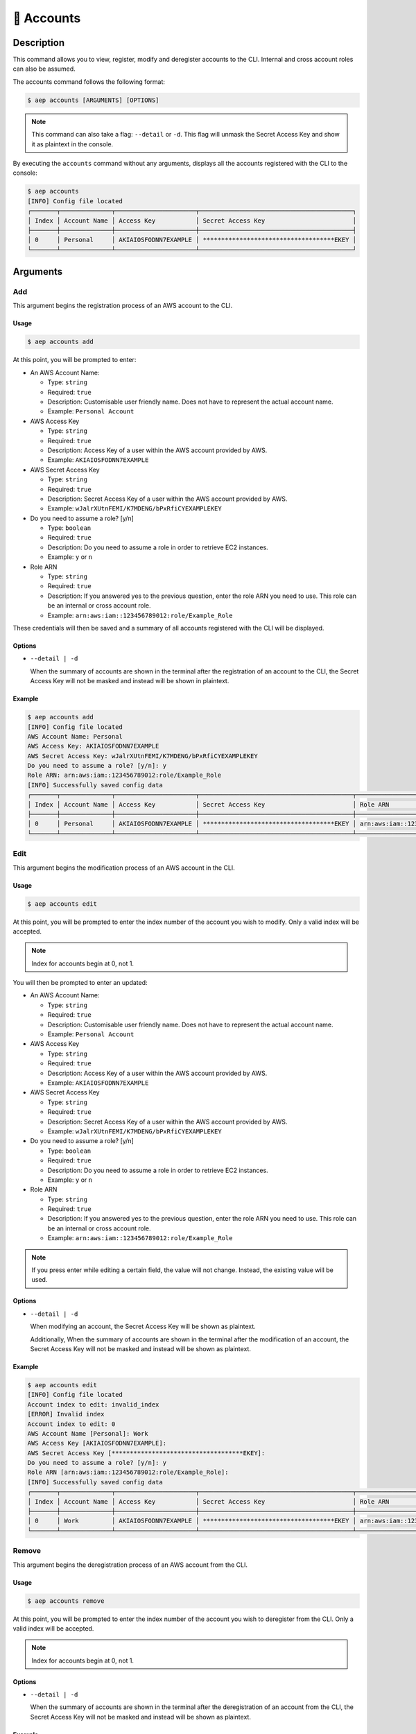 ************
📄 Accounts
************

Description
===========

This command allows you to view, register, modify and deregister accounts
to the CLI. Internal and cross account roles can also be assumed.

The accounts command follows the following format:

.. code:: console

  $ aep accounts [ARGUMENTS] [OPTIONS]

.. note::
  This command can also take a flag: ``--detail`` or ``-d``. This flag will
  unmask the Secret Access Key and show it as plaintext in the console.

By executing the ``accounts`` command without any arguments, displays all the
accounts registered with the CLI to the console:

.. code:: console

  $ aep accounts
  [INFO] Config file located
  ┌───────┬──────────────┬──────────────────────┬──────────────────────────────────────────┐
  │ Index │ Account Name │ Access Key           │ Secret Access Key                        │
  ├───────┼──────────────┼──────────────────────┼──────────────────────────────────────────┤
  │ 0     │ Personal     │ AKIAIOSFODNN7EXAMPLE │ ************************************EKEY │
  └───────┴──────────────┴──────────────────────┴──────────────────────────────────────────┘

Arguments
=========

Add
---

This argument begins the registration process of an AWS account to the CLI.

Usage
*****

.. code:: console

  $ aep accounts add

At this point, you will be prompted to enter:

* An AWS Account Name:

  * Type: ``string``
  * Required: ``true``
  * Description: Customisable user friendly name. Does not have to represent
    the actual account name.
  * Example: ``Personal Account``

* AWS Access Key

  * Type: ``string``
  * Required: ``true``
  * Description: Access Key of a user within the AWS account provided by AWS.
  * Example: ``AKIAIOSFODNN7EXAMPLE``

* AWS Secret Access Key

  * Type: ``string``
  * Required: ``true``
  * Description: Secret Access Key of a user within the AWS account provided
    by AWS.
  * Example: ``wJalrXUtnFEMI/K7MDENG/bPxRfiCYEXAMPLEKEY``

* Do you need to assume a role? [y/n]

  * Type: ``boolean``
  * Required: ``true``
  * Description: Do you need to assume a role in order to retrieve EC2 instances.
  * Example: ``y`` or ``n``

* Role ARN

  * Type: ``string``
  * Required: ``true``
  * Description: If you answered yes to the previous question, enter the role ARN
    you need to use. This role can be an internal or cross account role.
  * Example: ``arn:aws:iam::123456789012:role/Example_Role``

These credentials will then be saved and a summary of all accounts registered
with the CLI will be displayed.

Options
*******

* ``--detail | -d``
  
  When the summary of accounts are shown in the terminal after the registration
  of an account to the CLI, the Secret Access Key will not be masked and instead
  will be shown in plaintext.

Example
*******

.. code:: console

  $ aep accounts add
  [INFO] Config file located
  AWS Account Name: Personal
  AWS Access Key: AKIAIOSFODNN7EXAMPLE
  AWS Secret Access Key: wJalrXUtnFEMI/K7MDENG/bPxRfiCYEXAMPLEKEY
  Do you need to assume a role? [y/n]: y
  Role ARN: arn:aws:iam::123456789012:role/Example_Role
  [INFO] Successfully saved config data
  ┌───────┬──────────────┬──────────────────────┬──────────────────────────────────────────┬─────────────────────────────────────────────┐
  │ Index │ Account Name │ Access Key           │ Secret Access Key                        │ Role ARN                                    │
  ├───────┼──────────────┼──────────────────────┼──────────────────────────────────────────┼─────────────────────────────────────────────┤
  │ 0     │ Personal     │ AKIAIOSFODNN7EXAMPLE │ ************************************EKEY │ arn:aws:iam::123456789012:role/Example_Role │
  └───────┴──────────────┴──────────────────────┴──────────────────────────────────────────┴─────────────────────────────────────────────┘

Edit
----

This argument begins the modification process of an AWS account in the CLI.

Usage
*****

.. code:: console

  $ aep accounts edit

At this point, you will be prompted to enter the index number of the account
you wish to modify. Only a valid index will be accepted.

.. note::
  Index for accounts begin at 0, not 1.

You will then be prompted to enter an updated:

* An AWS Account Name:

  * Type: ``string``
  * Required: ``true``
  * Description: Customisable user friendly name. Does not have to represent
    the actual account name.
  * Example: ``Personal Account``

* AWS Access Key

  * Type: ``string``
  * Required: ``true``
  * Description: Access Key of a user within the AWS account provided by AWS.
  * Example: ``AKIAIOSFODNN7EXAMPLE``

* AWS Secret Access Key

  * Type: ``string``
  * Required: ``true``
  * Description: Secret Access Key of a user within the AWS account provided
    by AWS.
  * Example: ``wJalrXUtnFEMI/K7MDENG/bPxRfiCYEXAMPLEKEY``

* Do you need to assume a role? [y/n]

  * Type: ``boolean``
  * Required: ``true``
  * Description: Do you need to assume a role in order to retrieve EC2 instances.
  * Example: ``y`` or ``n``

* Role ARN

  * Type: ``string``
  * Required: ``true``
  * Description: If you answered yes to the previous question, enter the role ARN
    you need to use. This role can be an internal or cross account role.
  * Example: ``arn:aws:iam::123456789012:role/Example_Role``


.. note::
  If you press enter while editing a certain field, the value will not change.
  Instead, the existing value will be used.

Options
*******

* ``--detail | -d``
  
  When modifying an account, the Secret Access Key will be shown as
  plaintext.

  Additionally, When the summary of accounts are shown in the terminal
  after the modification of an account, the Secret Access Key will not
  be masked and instead will be shown as plaintext.

Example
*******

.. code:: console

  $ aep accounts edit
  [INFO] Config file located
  Account index to edit: invalid_index
  [ERROR] Invalid index
  Account index to edit: 0
  AWS Account Name [Personal]: Work
  AWS Access Key [AKIAIOSFODNN7EXAMPLE]:
  AWS Secret Access Key [************************************EKEY]:
  Do you need to assume a role? [y/n]: y
  Role ARN [arn:aws:iam::123456789012:role/Example_Role]:
  [INFO] Successfully saved config data
  ┌───────┬──────────────┬──────────────────────┬──────────────────────────────────────────┬─────────────────────────────────────────────┐
  │ Index │ Account Name │ Access Key           │ Secret Access Key                        │ Role ARN                                    │
  ├───────┼──────────────┼──────────────────────┼──────────────────────────────────────────┼─────────────────────────────────────────────┤
  │ 0     │ Work         │ AKIAIOSFODNN7EXAMPLE │ ************************************EKEY │ arn:aws:iam::123456789012:role/Example_Role │
  └───────┴──────────────┴──────────────────────┴──────────────────────────────────────────┴─────────────────────────────────────────────┘


Remove
------

This argument begins the deregistration process of an AWS account from the CLI.

Usage
*****

.. code:: console

  $ aep accounts remove

At this point, you will be prompted to enter the index number of the account
you wish to deregister from the CLI. Only a valid index will be accepted.

.. note::
  Index for accounts begin at 0, not 1.

Options
*******

* ``--detail | -d``
  
  When the summary of accounts are shown in the terminal after the deregistration
  of an account from the CLI, the Secret Access Key will not be masked and instead
  will be shown as plaintext.

Example
*******

.. code:: console

  $ aep accounts remove
  [INFO] Config file located
  Account index to remove: invalid_index
  [ERROR] Invalid index
  Account index to remove: 0
  [INFO] Successfully saved config data
  ┌───────┬──────────────┬────────────┬───────────────────┬──────────┐
  │ Index │ Account Name │ Access Key │ Secret Access Key │ Role ARN │
  └───────┴──────────────┴────────────┴───────────────────┴──────────┘